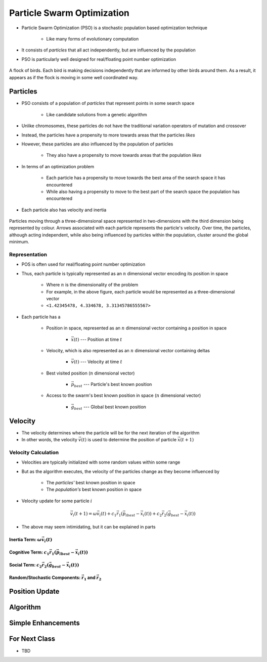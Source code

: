 ***************************
Particle Swarm Optimization
***************************

* Particle Swarm Optimization (PSO) is a stochastic population based optimization technique

    * Like many forms of evolutionary computation


* It consists of *particles* that all act independently, but are influenced by the population
* PSO is particularly well designed for real/floating point number optimization


.. figure:: birds_flying.gif
    :width: 500 px
    :align: center

    A flock of birds. Each bird is making decisions independently that are informed by other birds around them. As a
    result, it appears as if the flock is moving in some well coordinated way.



Particles
=========

* PSO consists of a population of *particles* that represent points in some search space

    * Like candidate solutions from a genetic algorithm


* Unlike chromosomes, these particles do not have the traditional variation operators of mutation and crossover
* Instead, the particles have a propensity to more towards areas that the particles *likes*
* However, these particles are also influenced by the population of particles

    * They also have a propensity to move towards areas that the population *likes*


* In terms of an optimization problem

    * Each particle has a propensity to move towards the best area of the search space it has encountered
    * While also having a propensity to move to the best part of the search space the population has encountered


* Each particle also has velocity and inertia


.. figure:: particles_moving.gif
    :width: 500 px
    :align: center
    :target: https://en.wikipedia.org/wiki/Particle_swarm_optimization

    Particles moving through a three-dimensional space represented in two-dimensions with the third dimension being
    represented by colour. Arrows associated with each particle represents the particle's velocity. Over time, the
    particles, although acting independent, while also being influenced by particles within the population, cluster
    around the global minimum.


Representation
--------------

* POS is often used for real/floating point number optimization
* Thus, each particle is typically represented as an :math:`n` dimensional vector encoding its position in space

    * Where :math:`n` is the dimensionality of the problem
    * For example, in the above figure, each particle would be represented as a three-dimensional vector
    * ``<1.42345478, 4.334678, 3.31345786555567>``


* Each particle has a

    * Position in space, represented as an :math:`n` dimensional vector containing a position in space

        * :math:`\vec{x}(t)` --- Position at time :math:`t`


    * Velocity, which is also represented as an :math:`n` dimensional vector containing deltas

        * :math:`\vec{v}(t)` --- Velocity at time :math:`t`


    * Best visited position (:math:`n` dimensional vector)

        * :math:`\vec{p}_{best}` --- Particle's best known position


    * Access to the swarm's best known position in space (:math:`n` dimensional vector)

        * :math:`\vec{g}_{best}` --- Global best known position



Velocity
========

* The velocity determines where the particle will be for the next iteration of the algorithm
* In other words, the velocity :math:`\vec{v}(t)` is used to determine the position of particle :math:`\vec{x}(t+1)`


Velocity Calculation
--------------------

* Velocities are typically initialized with some random values within some range
* But as the algorithm executes, the velocity of the particles change as they become influenced by

    * The *particles'* best known position in space
    * The *population's* best known position in space


* Velocity update for some particle :math:`i`

.. math::

    \vec{v_{i}}(t+1) = \omega\vec{v_{i}}(t)
        + c_{1}\vec{r_{1}}(\vec{p_{i}}_{best} - \vec{x_{i}}(t))
        + c_{2}\vec{r_{2}}(\vec{g}_{best} - \vec{x_{i}}(t))


* The above may seem intimidating, but it can be explained in parts


Inertia Term: :math:`\omega\vec{v_{i}}(t)`
^^^^^^^^^^^^^^^^^^^^^^^^^^^^^^^^^^^^^^^^^^


Cognitive Term: :math:`c_{1}\vec{r_{1}}(\vec{p_{i}}_{best} - \vec{x_{i}}(t))`
^^^^^^^^^^^^^^^^^^^^^^^^^^^^^^^^^^^^^^^^^^^^^^^^^^^^^^^^^^^^^^^^^^^^^^^^^^^^^


Social Term: :math:`c_{2}\vec{r_{2}}(\vec{g}_{best} - \vec{x_{i}}(t))`
^^^^^^^^^^^^^^^^^^^^^^^^^^^^^^^^^^^^^^^^^^^^^^^^^^^^^^^^^^^^^^^^^^^^^^


Random/Stochastic Components: :math:`\vec{r_{1}}` and :math:`\vec{r_{2}}`
^^^^^^^^^^^^^^^^^^^^^^^^^^^^^^^^^^^^^^^^^^^^^^^^^^^^^^^^^^^^^^^^^^^^^^^^^



Position Update
===============



Algorithm
=========



Simple Enhancements
===================



For Next Class
==============

* TBD
